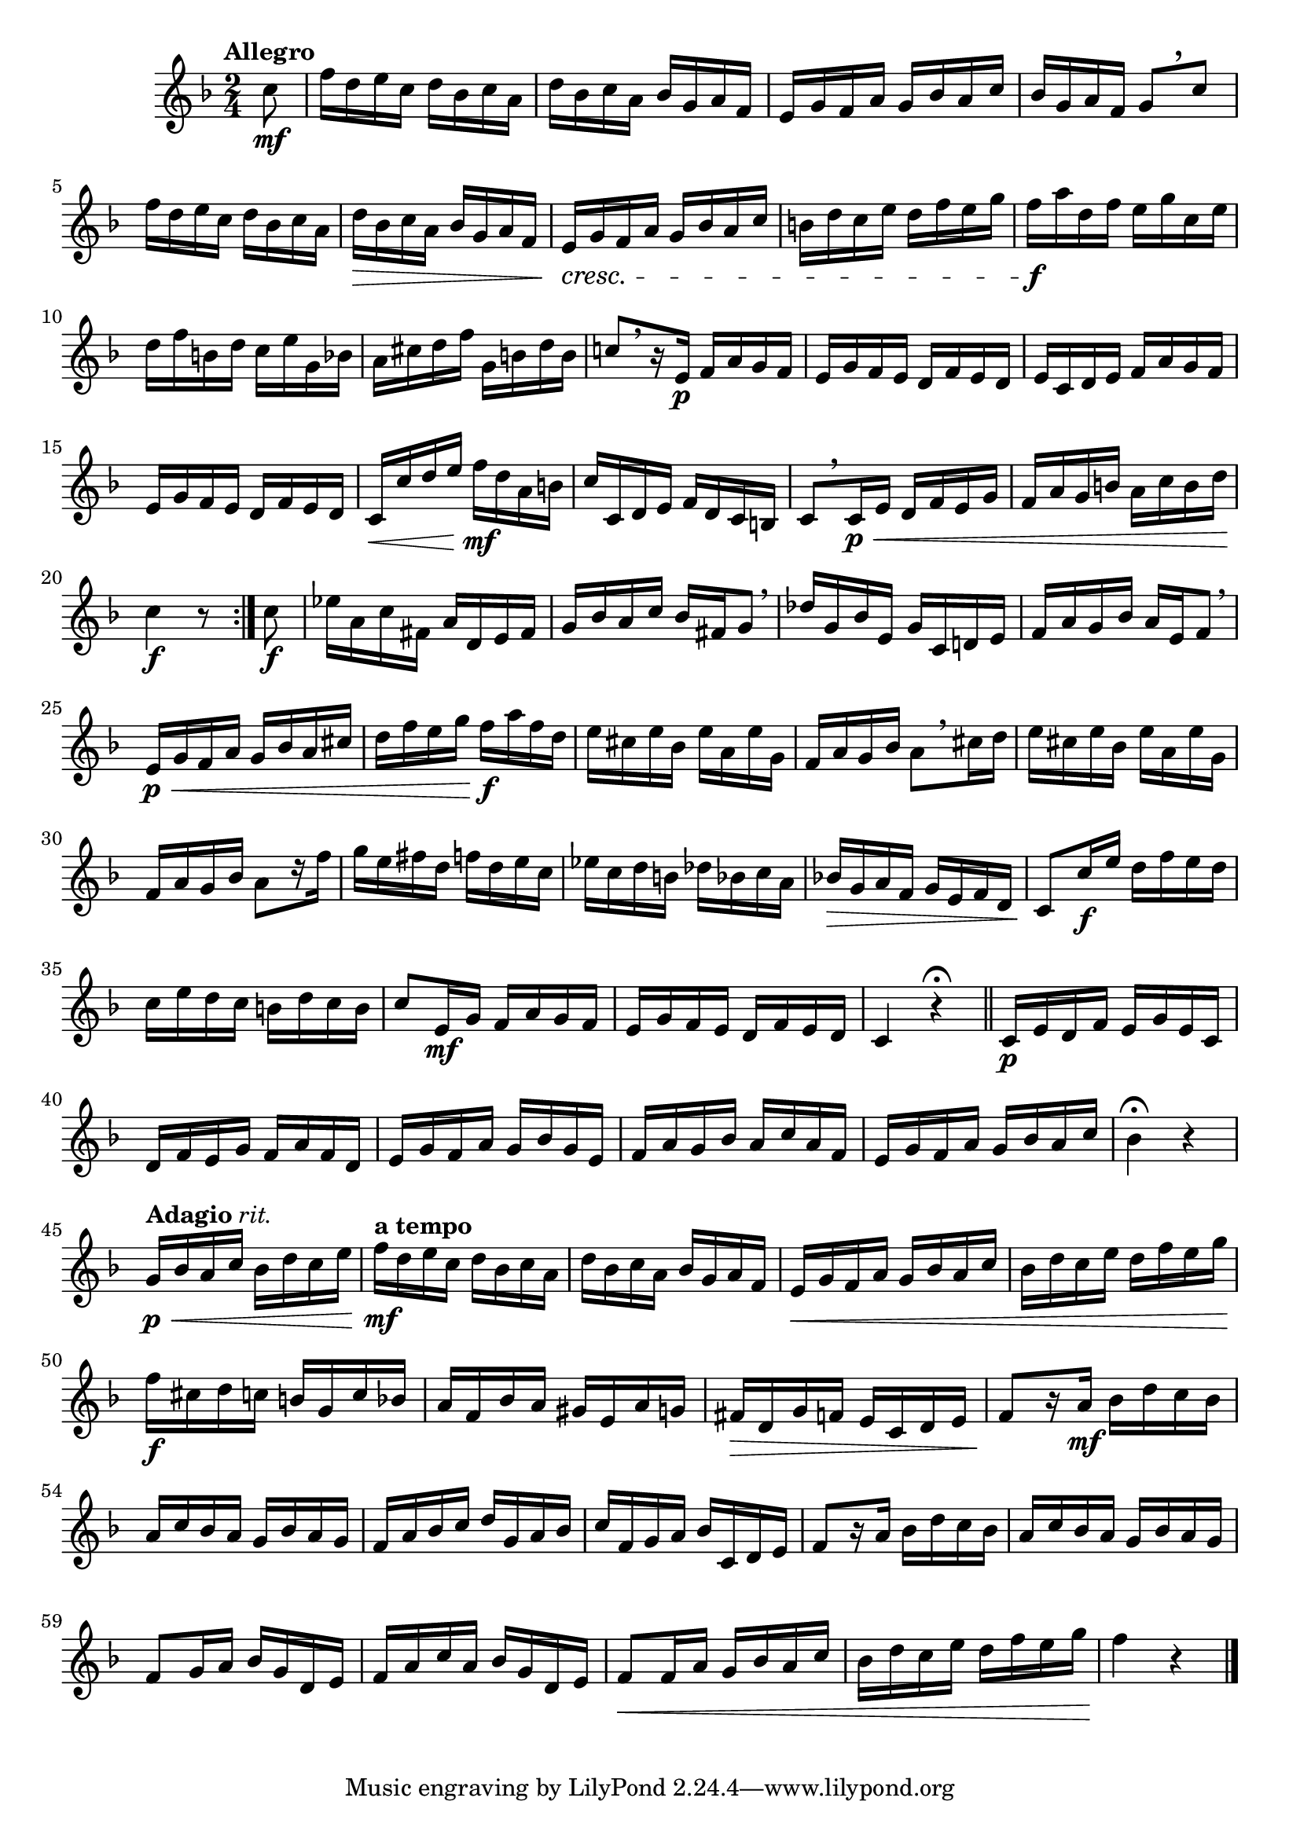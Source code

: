\version "2.22.0"

\relative {
  \language "english"

  \transposition f

  \tempo "Allegro"

  \key f \major
  \time 2/4

  \repeat volta 2 {
    \partial 8 { c''8 \mf } |
    f16 d e c d b-flat c a |
    d16 b-flat c a b-flat g a f |
    e16 g f a g b-flat a c |
    b-flat16 g a f g8[ \tweak Y-offset #3.5 \breathe c] |
    f16 d e c d b-flat c a |
    d16 \> b-flat c a b-flat g a f |
    e16 \cresc g f a g b-flat a c |
    b16 d c e d f e g |
    f16 \f a d, f e g c, e |
    d16 f b, d c e g, b-flat |
    a16 c-sharp d f g, b d b |
    c-natural!8[ \breathe r16 e,] \p f a g f |
    e16 g f e d f e d |
    e16 c d e f a g f |
    e16 g f e d f e d |
    c16 \< c' d e f \mf d a b |
    c16 c, d e f d c b |
    c8[ \breathe c16 \p \< e] d f e g |
    f16 a g b a c b d |
    c4 \f r8
  }

  c8 \f |
  e-flat16 a, c f-sharp, a d, e f-sharp |
  g16 b-flat a c b-flat f-sharp g8 \breathe |
  d-flat'16 g, b-flat e, g c, d-natural! e |
  f16 a g b-flat a e f8 \breathe |
  e16 \p \< g f a g b-flat a c-sharp |
  d16 f e g f \f a f d |
  e16 c-sharp e b-flat e a, e' g, |
  f16 a g b-flat
    a8[ \breathe c-sharp16 d] % The 1st edition has a16 c-sharp16 d8.
    |
  e16 c-sharp e b-flat e a, e' g, |
  f16 a g b-flat a8[ r16 f'16] |
  g16 e f-sharp d f d e c |
  e-flat16 c d
    b % The 1st edition has b-flat here.
    d-flat b-flat c a |
  b-flat!16 \> g a f g e f d |
  c8 \! c'16 \f e d f e d |
  c16 e d c b d c b |
  c8 e,16 \mf g f a g f |
  e16 g f e d f e d |
  c4 r4\fermata | \bar "||"

  c16 \p e d f e g e c |
  d16 f e g f a f d |
  e16 g f a g b-flat g e |
  f16 a g b-flat a c a f |
  e16 g f a g b-flat a c |
  b-flat4\fermata r |

  \tempo \markup { "Adagio" \normal-text \italic "rit." }
  g16 \p \< b-flat a c b-flat d c e |
  \tempo "a tempo"
  f16 \mf d e c d b-flat c a |
  d16 b-flat c a b-flat g a f |
  e16 \< g f a g b-flat a c |
  b-flat16 d c e d f e g |
  f16 \f c-sharp d c b g c b-flat |
  a16 f b-flat a g-sharp e a g |
  f-sharp16 \> d g f e c d e |
  f8[ \! r16 a] \mf b-flat d c b-flat |
  a16 c b-flat a g b-flat a g |
  f16 a b-flat c d g, a b-flat |
  c16 f, g a b-flat c, d e |

  % These measures are not in the 1st edition.
  f8[ r16 a] b-flat d c b-flat |
  a16 c b-flat a g b-flat a g |

  f8
    g16 % The 1st edition has f here.
    a b-flat g d e |
  f16 a c a b-flat g d e |
  f8 \< f16 a g b-flat a c |
  b-flat16 d c e d f e g |
  f4 \! r | \bar "|."
}
